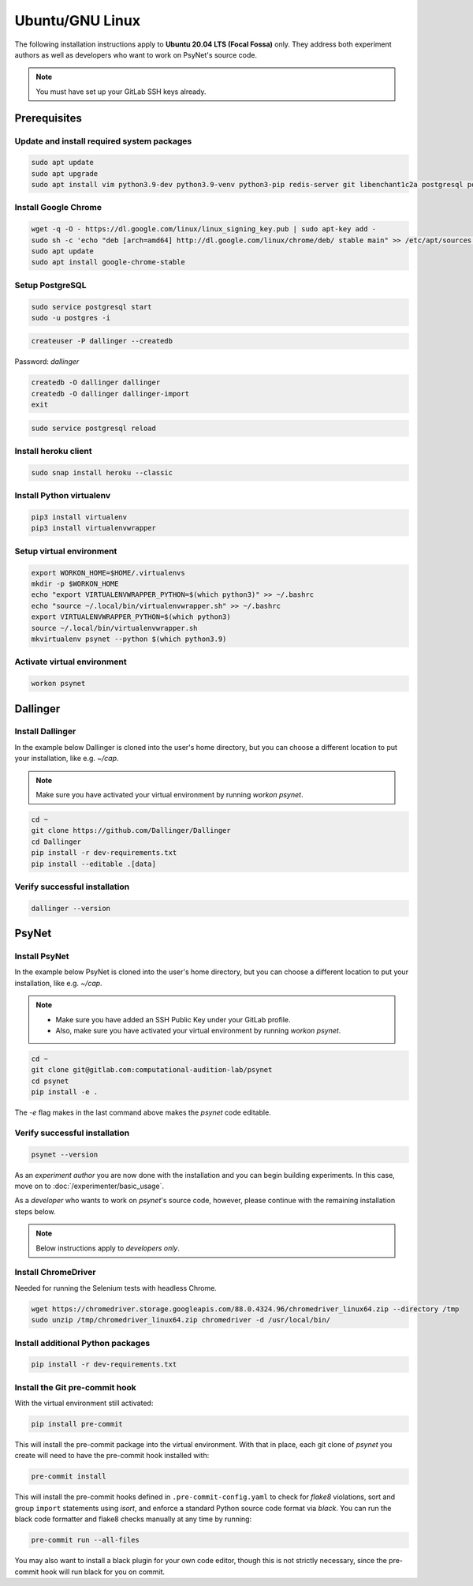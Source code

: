 Ubuntu/GNU Linux
================

The following installation instructions apply to **Ubuntu 20.04 LTS (Focal Fossa)** only. They address both experiment authors as well as developers who want to work on PsyNet's source code.

.. note::
   You must have set up your GitLab SSH keys already.


Prerequisites
-------------

Update and install required system packages
~~~~~~~~~~~~~~~~~~~~~~~~~~~~~~~~~~~~~~~~~~~

.. code-block:: bash

   sudo apt update
   sudo apt upgrade
   sudo apt install vim python3.9-dev python3.9-venv python3-pip redis-server git libenchant1c2a postgresql postgresql-contrib libpq-dev unzip

Install Google Chrome
~~~~~~~~~~~~~~~~~~~~~

.. code-block:: bash

   wget -q -O - https://dl.google.com/linux/linux_signing_key.pub | sudo apt-key add -
   sudo sh -c 'echo "deb [arch=amd64] http://dl.google.com/linux/chrome/deb/ stable main" >> /etc/apt/sources.list.d/google-chrome.list'
   sudo apt update
   sudo apt install google-chrome-stable

Setup PostgreSQL
~~~~~~~~~~~~~~~~

.. code-block:: bash

   sudo service postgresql start
   sudo -u postgres -i

.. code-block:: bash

   createuser -P dallinger --createdb

Password: *dallinger*

.. code-block:: bash

   createdb -O dallinger dallinger
   createdb -O dallinger dallinger-import
   exit

.. code-block:: bash

   sudo service postgresql reload

Install heroku client
~~~~~~~~~~~~~~~~~~~~~

.. code-block:: bash

   sudo snap install heroku --classic

Install Python virtualenv
~~~~~~~~~~~~~~~~~~~~~~~~~

.. code-block:: bash

   pip3 install virtualenv
   pip3 install virtualenvwrapper

Setup virtual environment
~~~~~~~~~~~~~~~~~~~~~~~~~

.. code-block:: bash

   export WORKON_HOME=$HOME/.virtualenvs
   mkdir -p $WORKON_HOME
   echo "export VIRTUALENVWRAPPER_PYTHON=$(which python3)" >> ~/.bashrc
   echo "source ~/.local/bin/virtualenvwrapper.sh" >> ~/.bashrc
   export VIRTUALENVWRAPPER_PYTHON=$(which python3)
   source ~/.local/bin/virtualenvwrapper.sh
   mkvirtualenv psynet --python $(which python3.9)

Activate virtual environment
~~~~~~~~~~~~~~~~~~~~~~~~~~~~

.. code-block:: bash

   workon psynet


Dallinger
---------

Install Dallinger
~~~~~~~~~~~~~~~~~

In the example below Dallinger is cloned into the user's home directory, but you can choose a different location to put your installation, like e.g. `~/cap`.

.. note::

   Make sure you have activated your virtual environment by running `workon psynet`.

.. code-block:: bash

   cd ~
   git clone https://github.com/Dallinger/Dallinger
   cd Dallinger
   pip install -r dev-requirements.txt
   pip install --editable .[data]

Verify successful installation
~~~~~~~~~~~~~~~~~~~~~~~~~~~~~~

.. code-block:: bash

   dallinger --version


PsyNet
------

Install PsyNet
~~~~~~~~~~~~~~

In the example below PsyNet is cloned into the user's home directory, but you can choose a different location to put your installation, like e.g. `~/cap`.

.. note::
   * Make sure you have added an SSH Public Key under your GitLab profile.
   * Also, make sure you have activated your virtual environment by running `workon psynet`.

.. code-block:: bash

   cd ~
   git clone git@gitlab.com:computational-audition-lab/psynet
   cd psynet
   pip install -e .

The `-e` flag makes in the last command above makes the `psynet` code editable.

Verify successful installation
~~~~~~~~~~~~~~~~~~~~~~~~~~~~~~

.. code-block:: bash

   psynet --version

As an *experiment author* you are now done with the installation and you can begin building experiments. In this case, move on to :doc:`/experimenter/basic_usage`.


As a *developer* who wants to work on `psynet`'s source code, however, please continue with the remaining installation steps below.

.. note::
   Below instructions apply to *developers only*.

Install ChromeDriver
~~~~~~~~~~~~~~~~~~~~

Needed for running the Selenium tests with headless Chrome.

.. code-block:: bash

   wget https://chromedriver.storage.googleapis.com/88.0.4324.96/chromedriver_linux64.zip --directory /tmp
   sudo unzip /tmp/chromedriver_linux64.zip chromedriver -d /usr/local/bin/

Install additional Python packages
~~~~~~~~~~~~~~~~~~~~~~~~~~~~~~~~~~

.. code-block:: bash

    pip install -r dev-requirements.txt

Install the Git pre-commit hook
~~~~~~~~~~~~~~~~~~~~~~~~~~~~~~~

With the virtual environment still activated:

.. code-block:: bash

   pip install pre-commit

This will install the pre-commit package into the virtual environment. With that in place, each git clone of `psynet` you create will need to have the pre-commit hook installed with:

.. code-block:: bash

   pre-commit install

This will install the pre-commit hooks defined in ``.pre-commit-config.yaml`` to check for `flake8` violations, sort and group ``import`` statements using `isort`, and enforce a standard Python source code format via `black`. You can run the black code formatter and flake8 checks manually at any time by running:

.. code-block:: bash

   pre-commit run --all-files

You may also want to install a black plugin for your own code editor, though this is not strictly necessary, since the pre-commit hook will run black for you on commit.

